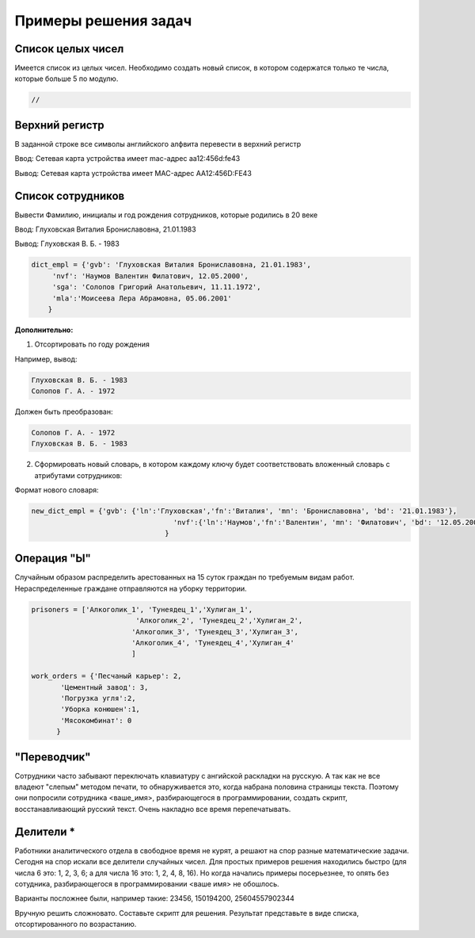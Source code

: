 Примеры решения задач
~~~~~~~~~~~~~~~~~~~~~~~~~~~~~~~~~~~~~~~

Cписок целых чисел
"""""""""""""""""""
Имеется список из целых чисел. Необходимо создать новый список, в котором содержатся только те числа, которые больше 5 по модулю.

.. code:: python

	//
	

Верхний регистр
""""""""""""""""

В заданной строке все символы английского алфвита перевести в верхний регистр

Ввод: Сетевая карта устройства имеет mac-адрес aa12:456d:fe43

Вывод: Сетевая карта устройства имеет MAC-адрес AA12:456D:FE43


.. code:: python

		
	

Список сотрудников
"""""""""""""""""""

Вывести Фамилию, инициалы и год рождения сотрудников, которые родились в 20 веке

Ввод: Глуховская Виталия Брониславовна, 21.01.1983

Вывод: Глуховская В. Б. - 1983

.. code:: python

	dict_empl = {'gvb': 'Глуховская Виталия Брониславовна, 21.01.1983',
             'nvf': 'Наумов Валентин Филатович, 12.05.2000', 
             'sga': 'Солопов Григорий Анатольевич, 11.11.1972',
             'mla':'Моисеева Лера Абрамовна, 05.06.2001'
            }

.. code:: python

	

**Дополнительно:**



1. Отсортировать по году рождения

Например, вывод:

.. code:: python

	Глуховская В. Б. - 1983
	Солопов Г. А. - 1972

Должен быть преобразован:

.. code:: python

	Солопов Г. А. - 1972
	Глуховская В. Б. - 1983

2. Сформировать новый словарь, в котором каждому ключу будет соответствовать вложенный словарь с атрибутами сотрудников:

Формат нового словаря:

.. code:: python

	new_dict_empl = {'gvb': {'ln':'Глуховская','fn':'Виталия', 'mn': 'Брониславовна', 'bd': '21.01.1983'},
					  'nvf':{'ln':'Наумов','fn':'Валентин', 'mn': 'Филатович', 'bd': '12.05.2000'}
					}


Операция "Ы"
""""""""""""

Случайным образом распределить арестованных на 15 суток граждан по требуемым видам работ. Нераспределенные граждане отправляются на уборку территории.

.. code:: Python

	prisoners = ['Алкоголик_1', 'Тунеядец_1','Хулиган_1',
				 'Алкоголик_2', 'Тунеядец_2','Хулиган_2',
				'Алкоголик_3', 'Тунеядец_3','Хулиган_3',
				'Алкоголик_4', 'Тунеядец_4','Хулиган_4'
				]
				
	work_orders = {'Песчаный карьер': 2, 
               'Цементный завод': 3,
               'Погрузка угля':2,
               'Уборка конюшен':1,
               'Мясокомбинат': 0
              }
			
			

"Переводчик"
""""""""""""""

Сотрудники часто забывают переключать клавиатуру с ангийской раскладки на русскую. А так как не все владеют "слепым" методом печати, то обнаруживается это, когда набрана половина страницы текста. Поэтому они попросили сотрудника <ваше_имя>, разбирающегося в программировании, создать скрипт, восстанавливающий русский текст. Очень накладно все время перепечатывать.

Делители *
"""""""""""
Работники аналитического отдела в свободное время не курят, а решают на спор разные математические задачи. Сегодня на спор искали все делители случайных чисел. Для простых примеров решения находились быстро (для числа 6 это: 1, 2, 3, 6; а для числа 16 это: 1, 2, 4, 8, 16). Но когда начались примеры посерьезнее, то опять без сотудника, разбирающегося в программировании <ваше имя> не обошлось.

Варианты посложнее были, например такие: 23456, 150194200, 25604557902344

Вручную решить сложновато. Составьте скрипт для решения. Результат представьте в виде списка, отсортированного по возрастанию.






